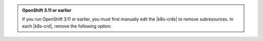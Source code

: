 .. admonition:: OpenShift 3.11 or earlier
   :class: note

   If you run OpenShift 3.11 or earlier, you must first manually edit the |k8s-crds| to remove subresources. In each |k8s-crd|, remove the
   following option:

   .. literalinclude:: /includes/install/upgrade-crds-oc-helm.yaml
       :language: yaml
       :emphasize-lines: 2-3
